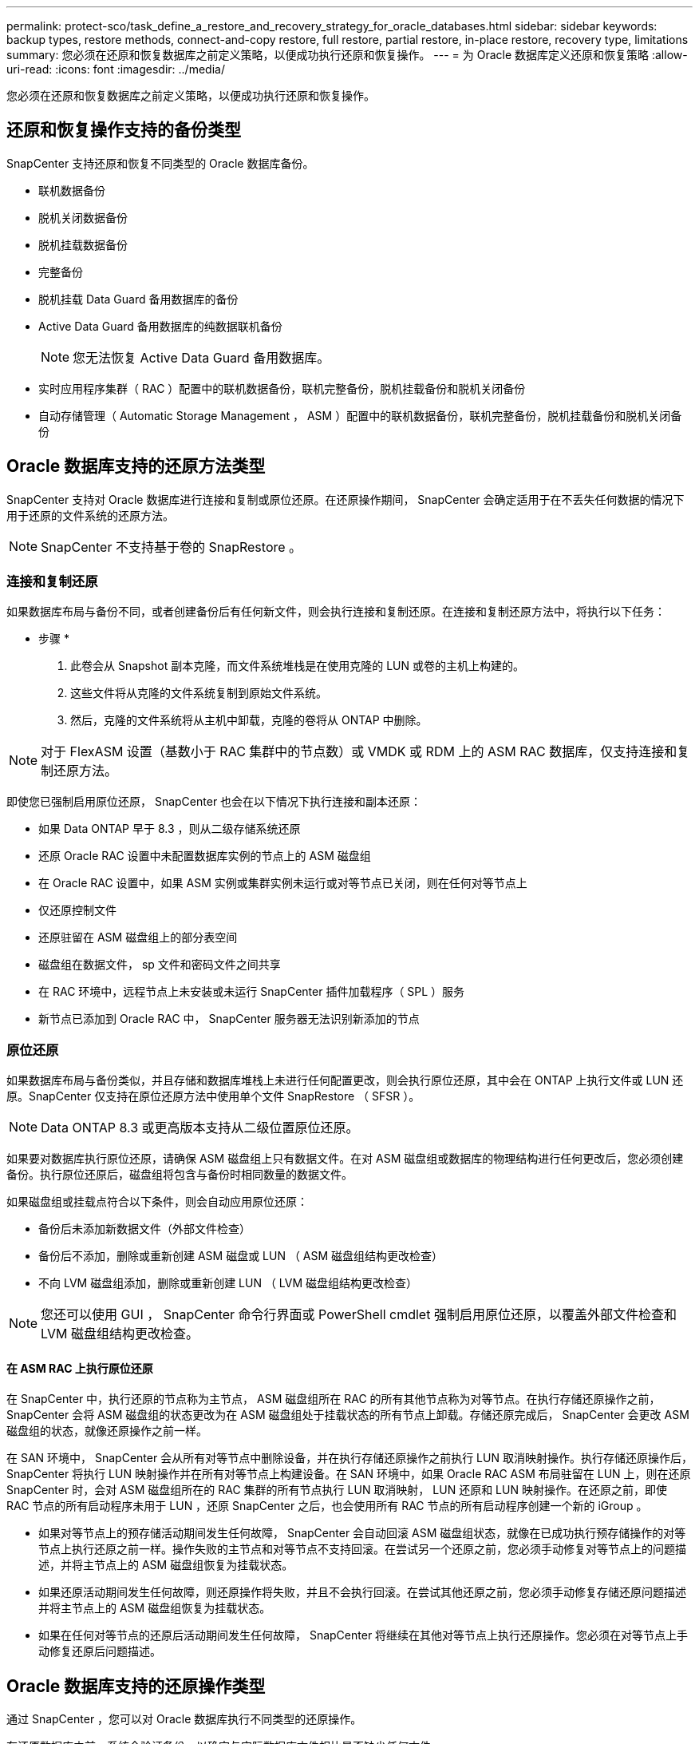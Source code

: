 ---
permalink: protect-sco/task_define_a_restore_and_recovery_strategy_for_oracle_databases.html 
sidebar: sidebar 
keywords: backup types, restore methods, connect-and-copy restore, full restore, partial restore, in-place restore, recovery type, limitations 
summary: 您必须在还原和恢复数据库之前定义策略，以便成功执行还原和恢复操作。 
---
= 为 Oracle 数据库定义还原和恢复策略
:allow-uri-read: 
:icons: font
:imagesdir: ../media/


[role="lead"]
您必须在还原和恢复数据库之前定义策略，以便成功执行还原和恢复操作。



== 还原和恢复操作支持的备份类型

SnapCenter 支持还原和恢复不同类型的 Oracle 数据库备份。

* 联机数据备份
* 脱机关闭数据备份
* 脱机挂载数据备份
* 完整备份
* 脱机挂载 Data Guard 备用数据库的备份
* Active Data Guard 备用数据库的纯数据联机备份
+

NOTE: 您无法恢复 Active Data Guard 备用数据库。

* 实时应用程序集群（ RAC ）配置中的联机数据备份，联机完整备份，脱机挂载备份和脱机关闭备份
* 自动存储管理（ Automatic Storage Management ， ASM ）配置中的联机数据备份，联机完整备份，脱机挂载备份和脱机关闭备份




== Oracle 数据库支持的还原方法类型

SnapCenter 支持对 Oracle 数据库进行连接和复制或原位还原。在还原操作期间， SnapCenter 会确定适用于在不丢失任何数据的情况下用于还原的文件系统的还原方法。


NOTE: SnapCenter 不支持基于卷的 SnapRestore 。



=== 连接和复制还原

如果数据库布局与备份不同，或者创建备份后有任何新文件，则会执行连接和复制还原。在连接和复制还原方法中，将执行以下任务：

* 步骤 *

. 此卷会从 Snapshot 副本克隆，而文件系统堆栈是在使用克隆的 LUN 或卷的主机上构建的。
. 这些文件将从克隆的文件系统复制到原始文件系统。
. 然后，克隆的文件系统将从主机中卸载，克隆的卷将从 ONTAP 中删除。



NOTE: 对于 FlexASM 设置（基数小于 RAC 集群中的节点数）或 VMDK 或 RDM 上的 ASM RAC 数据库，仅支持连接和复制还原方法。

即使您已强制启用原位还原， SnapCenter 也会在以下情况下执行连接和副本还原：

* 如果 Data ONTAP 早于 8.3 ，则从二级存储系统还原
* 还原 Oracle RAC 设置中未配置数据库实例的节点上的 ASM 磁盘组
* 在 Oracle RAC 设置中，如果 ASM 实例或集群实例未运行或对等节点已关闭，则在任何对等节点上
* 仅还原控制文件
* 还原驻留在 ASM 磁盘组上的部分表空间
* 磁盘组在数据文件， sp 文件和密码文件之间共享
* 在 RAC 环境中，远程节点上未安装或未运行 SnapCenter 插件加载程序（ SPL ）服务
* 新节点已添加到 Oracle RAC 中， SnapCenter 服务器无法识别新添加的节点




=== 原位还原

如果数据库布局与备份类似，并且存储和数据库堆栈上未进行任何配置更改，则会执行原位还原，其中会在 ONTAP 上执行文件或 LUN 还原。SnapCenter 仅支持在原位还原方法中使用单个文件 SnapRestore （ SFSR ）。


NOTE: Data ONTAP 8.3 或更高版本支持从二级位置原位还原。

如果要对数据库执行原位还原，请确保 ASM 磁盘组上只有数据文件。在对 ASM 磁盘组或数据库的物理结构进行任何更改后，您必须创建备份。执行原位还原后，磁盘组将包含与备份时相同数量的数据文件。

如果磁盘组或挂载点符合以下条件，则会自动应用原位还原：

* 备份后未添加新数据文件（外部文件检查）
* 备份后不添加，删除或重新创建 ASM 磁盘或 LUN （ ASM 磁盘组结构更改检查）
* 不向 LVM 磁盘组添加，删除或重新创建 LUN （ LVM 磁盘组结构更改检查）



NOTE: 您还可以使用 GUI ， SnapCenter 命令行界面或 PowerShell cmdlet 强制启用原位还原，以覆盖外部文件检查和 LVM 磁盘组结构更改检查。



==== 在 ASM RAC 上执行原位还原

在 SnapCenter 中，执行还原的节点称为主节点， ASM 磁盘组所在 RAC 的所有其他节点称为对等节点。在执行存储还原操作之前， SnapCenter 会将 ASM 磁盘组的状态更改为在 ASM 磁盘组处于挂载状态的所有节点上卸载。存储还原完成后， SnapCenter 会更改 ASM 磁盘组的状态，就像还原操作之前一样。

在 SAN 环境中， SnapCenter 会从所有对等节点中删除设备，并在执行存储还原操作之前执行 LUN 取消映射操作。执行存储还原操作后， SnapCenter 将执行 LUN 映射操作并在所有对等节点上构建设备。在 SAN 环境中，如果 Oracle RAC ASM 布局驻留在 LUN 上，则在还原 SnapCenter 时，会对 ASM 磁盘组所在的 RAC 集群的所有节点执行 LUN 取消映射， LUN 还原和 LUN 映射操作。在还原之前，即使 RAC 节点的所有启动程序未用于 LUN ，还原 SnapCenter 之后，也会使用所有 RAC 节点的所有启动程序创建一个新的 iGroup 。

* 如果对等节点上的预存储活动期间发生任何故障， SnapCenter 会自动回滚 ASM 磁盘组状态，就像在已成功执行预存储操作的对等节点上执行还原之前一样。操作失败的主节点和对等节点不支持回滚。在尝试另一个还原之前，您必须手动修复对等节点上的问题描述，并将主节点上的 ASM 磁盘组恢复为挂载状态。
* 如果还原活动期间发生任何故障，则还原操作将失败，并且不会执行回滚。在尝试其他还原之前，您必须手动修复存储还原问题描述并将主节点上的 ASM 磁盘组恢复为挂载状态。
* 如果在任何对等节点的还原后活动期间发生任何故障， SnapCenter 将继续在其他对等节点上执行还原操作。您必须在对等节点上手动修复还原后问题描述。




== Oracle 数据库支持的还原操作类型

通过 SnapCenter ，您可以对 Oracle 数据库执行不同类型的还原操作。

在还原数据库之前，系统会验证备份，以确定与实际数据库文件相比是否缺少任何文件。



=== 完全还原

* 仅还原数据文件
* 仅还原控制文件
* 还原数据文件和控制文件
* 还原 Data Guard 备用数据库和 Active Data Guard 备用数据库中的数据文件，控制文件和重做日志文件




=== 部分还原

* 仅还原选定表空间
* 仅还原选定的可插拔数据库（ PDB ）
* 仅还原 PDB 的选定表空间




== Oracle 数据库支持的恢复操作类型

通过 SnapCenter ，您可以对 Oracle 数据库执行不同类型的恢复操作。

* 数据库直到最后一个事务（所有日志）
* 数据库，最多为特定系统更改编号（ SCN ）
* 数据库，直到指定日期和时间
+
您必须根据数据库主机的时区指定恢复的日期和时间。

+
SnapCenter 还为 Oracle 数据库提供了 " 无恢复 " 选项。




NOTE: 如果您使用以数据库角色为备用角色创建的备份进行还原，则适用于 Oracle 数据库的插件不支持恢复。您必须始终对物理备用数据库执行手动恢复。



== 与还原和恢复 Oracle 数据库相关的限制

在执行还原和恢复操作之前，您必须了解这些限制。

如果您使用的 Oracle 版本从 11.2.0.4 到 12.1.0.1 ，则在运行 _renamedg_ 命令时，还原操作将处于挂起状态。您可以应用 Oracle 修补程序 19544733 来修复此问题描述。

不支持以下还原和恢复操作：

* 还原和恢复根容器数据库（ CDB ）的表空间
* 还原与 PDB 关联的临时表空间和临时表空间
* 同时从多个 PDB 还原和恢复表空间
* 还原日志备份
* 将备份还原到其他位置
* 在除 Data Guard 备用数据库或 Active Data Guard 备用数据库以外的任何配置中还原重做日志文件
* 还原 SPFILE 和密码文件
* 如果对使用同一主机上原有数据库名称重新创建的数据库执行还原操作，该数据库由 SnapCenter 管理并具有有效的备份，则还原操作将覆盖新创建的数据库文件，即使数据库 ID 不同也是如此。
+
可以通过执行以下任一操作来避免这种情况：

+
** 重新创建数据库后发现 SnapCenter 资源
** 为重新创建的数据库创建备份






== 与表空间的时间点恢复相关的限制

* 不支持系统， SYSAUX 和撤消表空间的时间点恢复（ PITR ）
* 表空间的 PITR 不能与其他类型的还原一起执行
* 如果已重命名表空间，而您希望将其恢复到重命名之前的某个位置，则应指定该表空间的早期名称
* 如果一个表空间中的表约束包含在另一个表空间中，则应同时恢复这两个表空间
* 如果表及其索引存储在不同的表空间中，则应先删除这些索引，然后再执行 PITR
* PITR 不能用于恢复当前默认表空间
* 不能使用 PITR 恢复包含以下任何对象的表空间：
+
** 包含底层对象（如具体化视图）或包含对象（如分区表）的对象，除非所有底层或包含的对象都位于恢复集中
+
此外，如果分区表的分区存储在不同的表空间中，则应在执行 PITR 之前丢弃该表，或者在执行 PITR 之前将所有分区移动到同一个表空间。

** 撤消或回滚区块
** 与多个收件人兼容的 Oracle 8 高级队列
** SYS 用户拥有的对象
+
此类对象的示例包括 PL/SQL ， Java 类，标注程序，视图，同义词， 用户，权限，维度，目录和序列。







== 用于还原 Oracle 数据库的源和目标

您可以从主存储或二级存储上的备份副本还原 Oracle 数据库。您只能将数据库还原到同一数据库实例上的同一位置。但是，在 Real Application Cluster （ RAC ）设置中，您可以将数据库还原到其他节点。



=== 用于还原操作的源

您可以从主存储或二级存储上的备份还原数据库。如果要从多镜像配置中二级存储上的备份进行还原，则可以选择二级存储镜像作为源。



=== 还原操作的目标

您只能将数据库还原到同一数据库实例上的同一位置。

在 RAC 设置中，您可以从集群中的任何节点还原 RAC 数据库。
